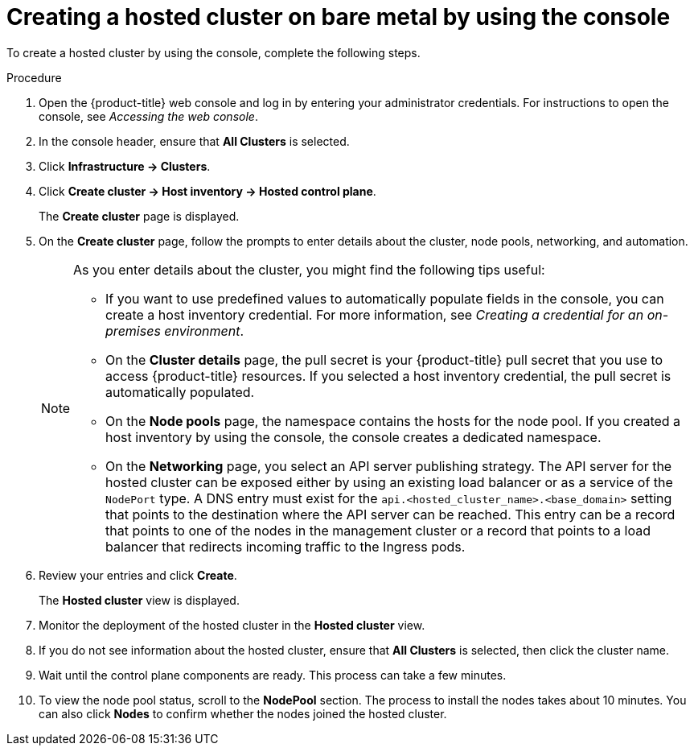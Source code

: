 // Module included in the following assemblies:
//
// * hosted_control_planes/hcp-deploy/hcp-deploy-bm.adoc

:_mod-docs-content-type: PROCEDURE
[id="hcp-bm-hc-console_{context}"]
= Creating a hosted cluster on bare metal by using the console

To create a hosted cluster by using the console, complete the following steps.

.Procedure

. Open the {product-title} web console and log in by entering your administrator credentials. For instructions to open the console, see _Accessing the web console_.

. In the console header, ensure that **All Clusters** is selected.

. Click **Infrastructure -> Clusters**.

. Click **Create cluster -> Host inventory -> Hosted control plane**.

+
The **Create cluster** page is displayed.

. On the **Create cluster** page, follow the prompts to enter details about the cluster, node pools, networking, and automation.

+
[NOTE]
====
As you enter details about the cluster, you might find the following tips useful:

** If you want to use predefined values to automatically populate fields in the console, you can create a host inventory credential. For more information, see _Creating a credential for an on-premises environment_.

** On the *Cluster details* page, the pull secret is your {product-title} pull secret that you use to access {product-title} resources. If you selected a host inventory credential, the pull secret is automatically populated.

** On the *Node pools* page, the namespace contains the hosts for the node pool. If you created a host inventory by using the console, the console creates a dedicated namespace.

** On the *Networking* page, you select an API server publishing strategy. The API server for the hosted cluster can be exposed either by using an existing load balancer or as a service of the `NodePort` type. A DNS entry must exist for the `api.<hosted_cluster_name>.<base_domain>` setting that points to the destination where the API server can be reached. This entry can be a record that points to one of the nodes in the management cluster or a record that points to a load balancer that redirects incoming traffic to the Ingress pods.
====

. Review your entries and click **Create**.

+
The **Hosted cluster** view is displayed.

. Monitor the deployment of the hosted cluster in the **Hosted cluster** view.

. If you do not see information about the hosted cluster, ensure that **All Clusters** is selected, then click the cluster name.

. Wait until the control plane components are ready. This process can take a few minutes.

. To view the node pool status, scroll to the **NodePool** section. The process to install the nodes takes about 10 minutes. You can also click **Nodes** to confirm whether the nodes joined the hosted cluster.
